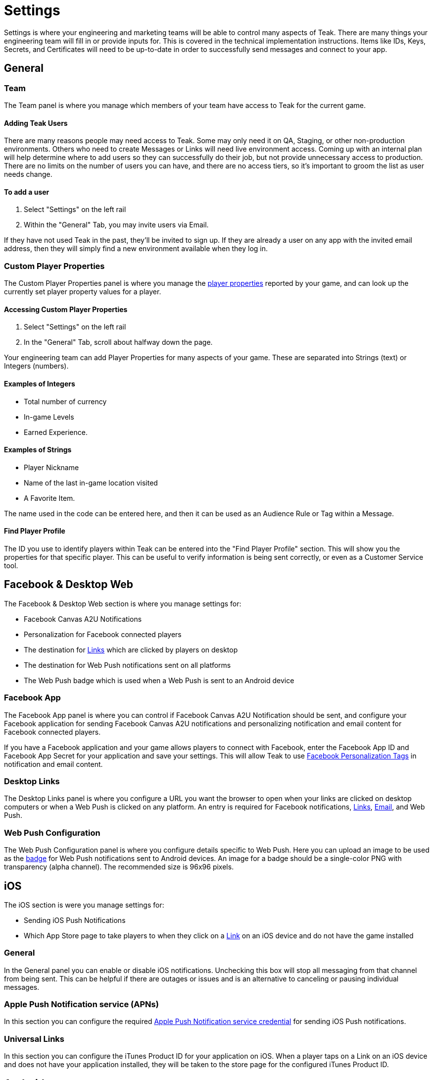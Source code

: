 = Settings
:page-aliases: usage:settings.adoc

Settings is where your engineering and marketing teams will be able to control many aspects of Teak. There are many things your engineering team will fill in or provide inputs for. This is covered in the technical implementation instructions. Items like IDs, Keys, Secrets, and Certificates will need to be up-to-date in order to successfully send messages and connect to your app.

== General

=== Team

The Team panel is where you manage which members of your team have access to Teak for the current game.

==== Adding Teak Users

There are many reasons people may need access to Teak. Some may only need it on QA, Staging, or other non-production environments. Others who need to create Messages or Links will need live environment access. Coming up with an internal plan will help determine where to add users so they can successfully do their job, but not provide unnecessary access to production. There are no limits on the number of users you can have, and there are no access tiers, so it’s important to groom the list as user needs change.

==== To add a user

. Select "Settings" on the left rail
. Within the "General" Tab, you may invite users via Email.

If they have not used Teak in the past, they’ll be invited to sign up. If they are already a user on any app with the invited email address, then they will simply find a new environment available when they log in.

=== Custom Player Properties

The Custom Player Properties panel is where you manage the xref:ROOT:user-guide:page$player-properties.adoc[player properties] reported by your game, and can look up the currently set player property values for a player.

==== Accessing Custom Player Properties

. Select "Settings" on the left rail
. In the "General" Tab, scroll about halfway down the page.

Your engineering team can add Player Properties for many aspects of your game. These are separated into Strings (text) or Integers (numbers).

==== Examples of Integers

* Total number of currency
* In-game Levels
* Earned Experience.

==== Examples of Strings

* Player Nickname
* Name of the last in-game location visited
* A Favorite Item.

The name used in the code can be entered here, and then it can be used as an Audience Rule or Tag within a Message.

==== Find Player Profile
The ID you use to identify players within Teak can be entered into the "Find Player Profile" section. This will show you the properties for that specific player. This can be useful to verify information is being sent correctly, or even as a Customer Service tool.

== Facebook & Desktop Web

The Facebook & Desktop Web section is where you manage settings for:

- Facebook Canvas A2U Notifications
- Personalization for Facebook connected players
- The destination for xref:ROOT:user-guide:page$links.adoc[Links] which are clicked by players on desktop
- The destination for Web Push notifications sent on all platforms
- The Web Push badge which is used when a Web Push is sent to an Android device

=== Facebook App

The Facebook App panel is where you can control if Facebook Canvas A2U Notification should be sent, and configure your Facebook application for sending Facebook Canvas A2U notifications and personalizing notification and email content for Facebook connected players.

If you have a Facebook application and your game allows players to connect with Facebook, enter the Facebook App ID and Facebook App Secret for your application and save your settings. This will allow Teak to use xref:ROOT:user-guide:page$custom-tags.adoc#_facebook_tags[Facebook Personalization Tags] in notification and email content.

=== Desktop Links

The Desktop Links panel is where you configure a URL you want the browser to open when your links are clicked on desktop computers or when a Web Push is clicked on any platform. An entry is required for Facebook notifications, xref:ROOT:user-guide:page$links.adoc[Links], xref:ROOT:user-guide:page$email.adoc[Email], and Web Push.

=== Web Push Configuration

The Web Push Configuration panel is where you configure details specific to Web Push. Here you can upload an image to be used as the xref:ROOT:user-guide:page$notifications.adoc#android_web_push_style[badge] for Web Push notifications sent to Android devices. An image for a badge should be a single-color PNG with transparency (alpha channel). The recommended size is 96x96 pixels.

== iOS

The iOS section is were you manage settings for:

- Sending iOS Push Notifications
- Which App Store page to take players to when they click on a xref:ROOT:user-guide:page$links.adoc[Link] on an iOS device and do not have the game installed

=== General

In the General panel you can enable or disable iOS notifications. Unchecking this box will stop all messaging from that channel from being sent. This can be helpful if there are outages or issues and is an alternative to canceling or pausing individual messages.

=== Apple Push Notification service (APNs)

In this section you can configure the required xref:ROOT:integrations:page$apple-apns.adoc[Apple Push Notification service credential] for sending iOS Push notifications.

=== Universal Links

In this section you can configure the iTunes Product ID for your application on iOS. When a player taps on a Link on an iOS device and does not have your application installed, they will be taken to the store page for the configured iTunes Product ID.

== Android

The Android section is were you manage settings for:

- Sending Android Push Notifications
- Sending Amazon Fire Notifications
- Which Play Store page to take players to when they click on a xref:ROOT:user-guide:page$links.adoc[Link] on an Android device and do not have the game installed

=== General

In the General panel you can enable or disable Android notifications. Unchecking this box will stop all messaging from that channel from being sent. This can be helpful if there are outages or issues and is an alternative to canceling or pausing individual messages.

=== Firebase Cloud Messaging (FCM)

In this section you can configure the required xref:ROOT:integrations:page$firebase-fcm.adoc[Firebase Cloud Messaging] for sending Android Push notifications.

=== Android App Links

In this section you can configure the Android Package Name for your application on Android. When a player taps on a Link on an Android device and does not have your application installed, they will be taken to the store page for the configured Android Package Name.

In this section you can also configure your Android Certificate Fingerprints. These are values retrieved from the certificate used to sign your APK before submitting it to the play store, and are required to enable Universal Linking on Android.

=== Amazon Fire

In this section you can configure the required xref:ROOT:integrations:page$amazon-device-messaging.adoc[Amazon Device Messaging] for sending push notifications to Amazon Fire devices.

== Email

The "Email" Tab covers several necessities like Email Footer and CAN-SPAM & GDPR requirements. Filling out these fields will ensure your Emails are compliant with global regulations, while the Footer provides a consistent look and feel with options for your Social Media, as well as game and company logos.

NOTE: The optimal size of Footer logos is 300 pixel x 100 pixel, but this is flexible. Generally, you should aim for approximately 3x wider than tall, and no taller than 150 pixels.

=== User Subscription Status
Is located about halfway down the page and allows you to determine a player’s subscription status by an ID or email address. You can find out if a player has unsubscribed, marked an email as spam, or has another subscribed or unsubscribed status.

=== Unsubscribe & Opt-out

The messaging shown to players on the email opt-out page can be customized here. Unsubscribe Text will be seen by players who are currently subscribed and may unsubscribe from the page. Subscribe Text will be seen by players who are currently unsubscribed and may resubscribe from the page.

The logo provided for Game Logo in Footer Logos, above this section, will be displayed on the email opt-out page as well.
